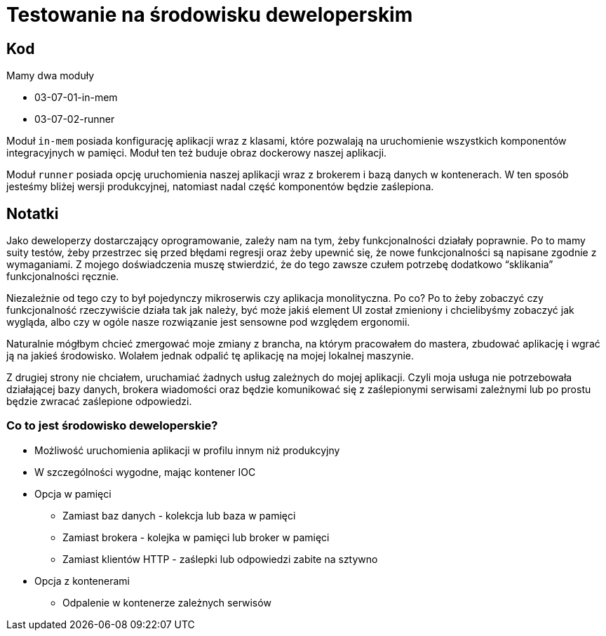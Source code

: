 = Testowanie na środowisku deweloperskim

== Kod

Mamy dwa moduły

* 03-07-01-in-mem
* 03-07-02-runner

Moduł `in-mem` posiada konfigurację aplikacji wraz z klasami,
które pozwalają na uruchomienie wszystkich komponentów integracyjnych w pamięci. Moduł ten też buduje obraz dockerowy naszej aplikacji.

Moduł `runner` posiada opcję uruchomienia naszej aplikacji wraz z brokerem i bazą danych w kontenerach. W ten sposób jesteśmy bliżej wersji produkcyjnej, natomiast nadal część komponentów będzie zaślepiona.

== Notatki

Jako deweloperzy dostarczający oprogramowanie, zależy nam na tym, żeby funkcjonalności działały poprawnie. Po to mamy suity testów, żeby przestrzec się przed błędami regresji oraz żeby upewnić się, że nowe funkcjonalności są napisane zgodnie z wymaganiami. Z mojego doświadczenia muszę stwierdzić, że do tego zawsze czułem potrzebę dodatkowo “sklikania” funkcjonalności ręcznie.

Niezależnie od tego czy to był pojedynczy mikroserwis czy aplikacja monolityczna. Po co? Po to żeby zobaczyć czy funkcjonalność rzeczywiście działa tak jak należy, być może jakiś element UI został zmieniony i chcielibyśmy zobaczyć jak wygląda, albo czy w ogóle nasze rozwiązanie jest sensowne pod względem ergonomii.

Naturalnie mógłbym chcieć zmergować moje zmiany z brancha, na którym pracowałem do mastera, zbudować aplikację i wgrać ją na jakieś środowisko. Wolałem jednak odpalić tę aplikację na mojej lokalnej maszynie.

Z drugiej strony nie chciałem, uruchamiać żadnych usług zależnych do mojej aplikacji. Czyli moja usługa nie potrzebowała działającej bazy danych, brokera wiadomości oraz będzie komunikować się z zaślepionymi serwisami zależnymi lub po prostu będzie zwracać zaślepione odpowiedzi.

=== Co to jest środowisko deweloperskie?

* Możliwość uruchomienia aplikacji w profilu innym niż produkcyjny
* W szczególności wygodne, mając kontener IOC
* Opcja w pamięci
** Zamiast baz danych - kolekcja lub baza w pamięci
** Zamiast brokera - kolejka w pamięci lub broker w pamięci
** Zamiast klientów HTTP - zaślepki lub odpowiedzi zabite na sztywno
* Opcja z kontenerami
** Odpalenie w kontenerze zależnych serwisów

